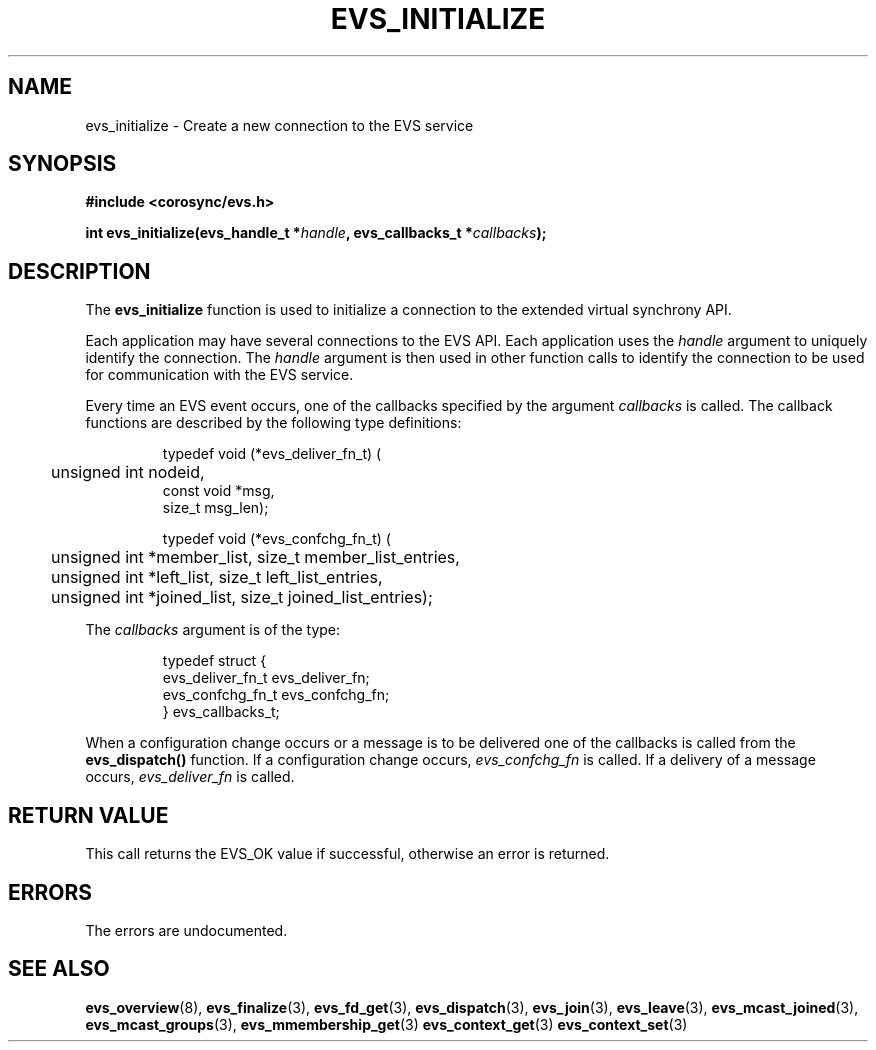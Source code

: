 .\"/*
.\" * Copyright (c) 2004 MontaVista Software, Inc.
.\" *
.\" * All rights reserved.
.\" *
.\" * Author: Steven Dake (sdake@redhat.com)
.\" *
.\" * This software licensed under BSD license, the text of which follows:
.\" *
.\" * Redistribution and use in source and binary forms, with or without
.\" * modification, are permitted provided that the following conditions are met:
.\" *
.\" * - Redistributions of source code must retain the above copyright notice,
.\" *   this list of conditions and the following disclaimer.
.\" * - Redistributions in binary form must reproduce the above copyright notice,
.\" *   this list of conditions and the following disclaimer in the documentation
.\" *   and/or other materials provided with the distribution.
.\" * - Neither the name of the MontaVista Software, Inc. nor the names of its
.\" *   contributors may be used to endorse or promote products derived from this
.\" *   software without specific prior written permission.
.\" *
.\" * THIS SOFTWARE IS PROVIDED BY THE COPYRIGHT HOLDERS AND CONTRIBUTORS "AS IS"
.\" * AND ANY EXPRESS OR IMPLIED WARRANTIES, INCLUDING, BUT NOT LIMITED TO, THE
.\" * IMPLIED WARRANTIES OF MERCHANTABILITY AND FITNESS FOR A PARTICULAR PURPOSE
.\" * ARE DISCLAIMED. IN NO EVENT SHALL THE COPYRIGHT OWNER OR CONTRIBUTORS BE
.\" * LIABLE FOR ANY DIRECT, INDIRECT, INCIDENTAL, SPECIAL, EXEMPLARY, OR
.\" * CONSEQUENTIAL DAMAGES (INCLUDING, BUT NOT LIMITED TO, PROCUREMENT OF
.\" * SUBSTITUTE GOODS OR SERVICES; LOSS OF USE, DATA, OR PROFITS; OR BUSINESS
.\" * INTERRUPTION) HOWEVER CAUSED AND ON ANY THEORY OF LIABILITY, WHETHER IN
.\" * CONTRACT, STRICT LIABILITY, OR TORT (INCLUDING NEGLIGENCE OR OTHERWISE)
.\" * ARISING IN ANY WAY OUT OF THE USE OF THIS SOFTWARE, EVEN IF ADVISED OF
.\" * THE POSSIBILITY OF SUCH DAMAGE.
.\" */
.TH EVS_INITIALIZE 3 2004-08-31 "corosync Man Page" "Corosync Cluster Engine Programmer's Manual"
.SH NAME
evs_initialize \- Create a new connection to the EVS service
.SH SYNOPSIS
.B #include <corosync/evs.h>
.sp
.BI "int evs_initialize(evs_handle_t *" handle ", evs_callbacks_t *" callbacks ");
.SH DESCRIPTION
The
.B evs_initialize
function is used to initialize a connection to the extended virtual synchrony API.
.PP
Each application may have several connections to the EVS API.  Each  application
uses the
.I handle
argument to uniquely identify the connection.  The
.I handle
argument is then used in other function calls to identify the connection to be used
for communication with the EVS service.
.PP
Every time an EVS event occurs, one of the callbacks specified by the argument
.I callbacks
is called.  The callback functions are described by the following type definitions:
.PP
.IP
.RS
.ne 18
.nf
.ta 4n 20n 32n
typedef void (*evs_deliver_fn_t) (
	unsigned int nodeid,
        const void *msg,
        size_t msg_len);

typedef void (*evs_confchg_fn_t) (
	unsigned int *member_list, size_t member_list_entries,
	unsigned int *left_list, size_t left_list_entries,
	unsigned int *joined_list, size_t joined_list_entries);
.ta
.fi
.RE
.IP
.PP
.PP
The
.I callbacks
argument is of the type:
.IP
.RS
.ne 18
.nf
.PP
typedef struct {
        evs_deliver_fn_t evs_deliver_fn;
        evs_confchg_fn_t evs_confchg_fn;
} evs_callbacks_t;
.ta
.fi
.RE
.IP
.PP
When a configuration change occurs or a message is to be delivered one of the callbacks
is called from the
.B evs_dispatch()
function.  If a configuration change occurs,
.I evs_confchg_fn
is called.  If a delivery of a message occurs,
.I evs_deliver_fn
is called.

.SH RETURN VALUE
This call returns the EVS_OK value if successful, otherwise an error is returned.
.PP
.SH ERRORS
The errors are undocumented.
.SH "SEE ALSO"
.BR evs_overview (8),
.BR evs_finalize (3),
.BR evs_fd_get (3),
.BR evs_dispatch (3),
.BR evs_join (3),
.BR evs_leave (3),
.BR evs_mcast_joined (3),
.BR evs_mcast_groups (3),
.BR evs_mmembership_get (3)
.BR evs_context_get (3)
.BR evs_context_set (3)
.PP
